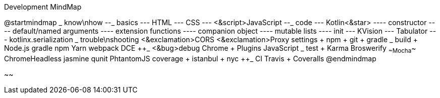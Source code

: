.Development MindMap
[plantuml,file="dev-mindmap.png"]
--
@startmindmap
+_ know\nhow
--_ basics
--- HTML
--- CSS
--- <&script>JavaScript
--_ code
--- Kotlin<&star>
---- constructor
---- default/named arguments
---- extension functions
---- companion object
---- mutable lists
---- init
--- KVision
--- Tabulator
--- kotlinx.serialization
++_ trouble\nshooting
+++ <&exclamation>CORS
+++ <&exclamation>Proxy settings
++++ npm
++++ git
++++ gradle
++_ build
+++ Node.js
+++ gradle
+++ npm
+++ Yarn
+++ webpack
+++ DCE
++_ <&bug>debug
+++ Chrome
++++ Plugins
+++ JavaScript
++_ test
+++ Karma
+++ Broswerify
+++ ~~Mocha~~
+++ ChromeHeadless
+++ jasmine
+++ qunit
+++ PhtantomJS
+++ coverage
++++ istanbul
++++ nyc
++_ CI
+++ Travis
+++ Coveralls
@endmindmap
--
~~
